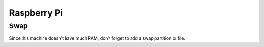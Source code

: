 Raspberry Pi
============


Swap
----
Since this machine doesn't have much RAM, don't forget to add a swap partition or file.

